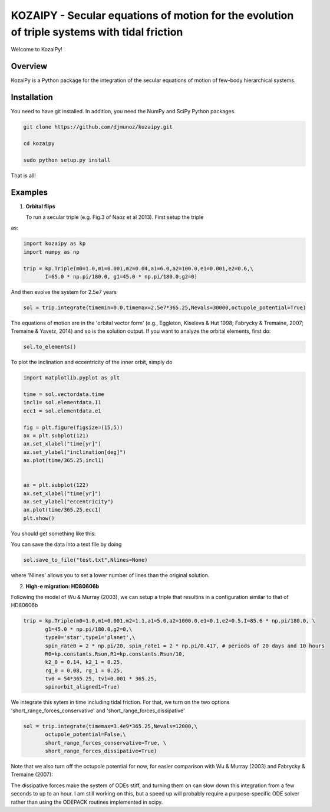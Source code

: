 KOZAIPY - Secular equations of motion for the evolution of triple systems with tidal friction
==================================================



Welcome to KozaiPy!

Overview
--------

KozaiPy is a Python package for the integration of the secular equations of motion of few-body hierarchical systems.

Installation
--------

You need to have git installed. In addition, you need the NumPy and SciPy Python packages.

.. code::
   
   git clone https://github.com/djmunoz/kozaipy.git

   cd kozaipy
   
   sudo python setup.py install

That is all!
 

Examples
--------

1. **Orbital flips**

   To run a secular triple (e.g. Fig.3 of Naoz et al 2013). First setup the triple
as:

.. code:: python
	  
   import kozaipy as kp
   import numpy as np

   trip = kp.Triple(m0=1.0,m1=0.001,m2=0.04,a1=6.0,a2=100.0,e1=0.001,e2=0.6,\
	  I=65.0 * np.pi/180.0, g1=45.0 * np.pi/180.0,g2=0)

And then evolve the system for 2.5e7 years

.. code:: python
	  
   sol = trip.integrate(timemin=0.0,timemax=2.5e7*365.25,Nevals=30000,octupole_potential=True)

The equations of motion are in the 'orbital vector form' (e.g., Eggleton, Kiseleva & Hut 1998; Fabrycky & Tremaine, 2007; Tremaine & Yavetz, 2014) and so is the solution output. If you want to analyze the orbital elements, first do:

.. code:: python

   sol.to_elements()

To plot the inclination and eccentricity of the inner orbit, simply do

.. code:: python
	  
   import matplotlib.pyplot as plt

   time = sol.vectordata.time
   incl1= sol.elementdata.I1
   ecc1 = sol.elementdata.e1

   fig = plt.figure(figsize=(15,5))
   ax = plt.subplot(121)
   ax.set_xlabel("time[yr]")
   ax.set_ylabel("inclination[deg]")
   ax.plot(time/365.25,incl1)
  
   
   ax = plt.subplot(122)
   ax.set_xlabel("time[yr]")
   ax.set_ylabel("eccentricity")
   ax.plot(time/365.25,ecc1)
   plt.show()


You should get something like this:

.. class:: no-web
	   
   .. image:: example_figures/orbital_flips.png
      :height: 100px
      :width: 200 px
      :scale: 100 %
	   
You can save the data into a text file by doing

.. code:: python
	  
   sol.save_to_file("test.txt",Nlines=None)

where 'Nlines' allows you to set a lower number of lines than the original solution.



2. **High-e migration: HD80606b**


Following the model of Wu & Murray (2003), we can setup a triple that resultins in a configuration similar to that of HD80606b

.. code:: python

   trip = kp.Triple(m0=1.0,m1=0.001,m2=1.1,a1=5.0,a2=1000.0,e1=0.1,e2=0.5,I=85.6 * np.pi/180.0, \
	  g1=45.0 * np.pi/180.0,g2=0,\
	  type0='star',type1='planet',\
	  spin_rate0 = 2 * np.pi/20, spin_rate1 = 2 * np.pi/0.417, # periods of 20 days and 10 hours
	  R0=kp.constants.Rsun,R1=kp.constants.Rsun/10,
	  k2_0 = 0.14, k2_1 = 0.25,
	  rg_0 = 0.08, rg_1 = 0.25,
	  tv0 = 54*365.25, tv1=0.001 * 365.25,
	  spinorbit_aligned1=True)


We integrate this sytem in time including tidal friction. For that, we turn on the two options 'short_range_forces_conservative' and 'short_range_forces_dissipative'

.. code:: python
   
   sol = trip.integrate(timemax=3.4e9*365.25,Nevals=12000,\
	  octupole_potential=False,\
	  short_range_forces_conservative=True, \
	  short_range_forces_dissipative=True)

Note that we also turn off the octupole potential for now, for easier comparison with Wu & Murray (2003) and Fabrycky & Tremaine (2007):


.. class:: no-web
	   
   .. image:: example_figures/orbital_decay.png
      :height: 100px
      :width: 200 px
      :scale: 100 %
	   
The dissipative forces make the system of ODEs stiff, and turning them on can slow down this integration from a few seconds to up to an hour. I am still working on this, but a speed up will probably require a purpose-specific ODE solver rather than using the ODEPACK routines implemented in scipy.
